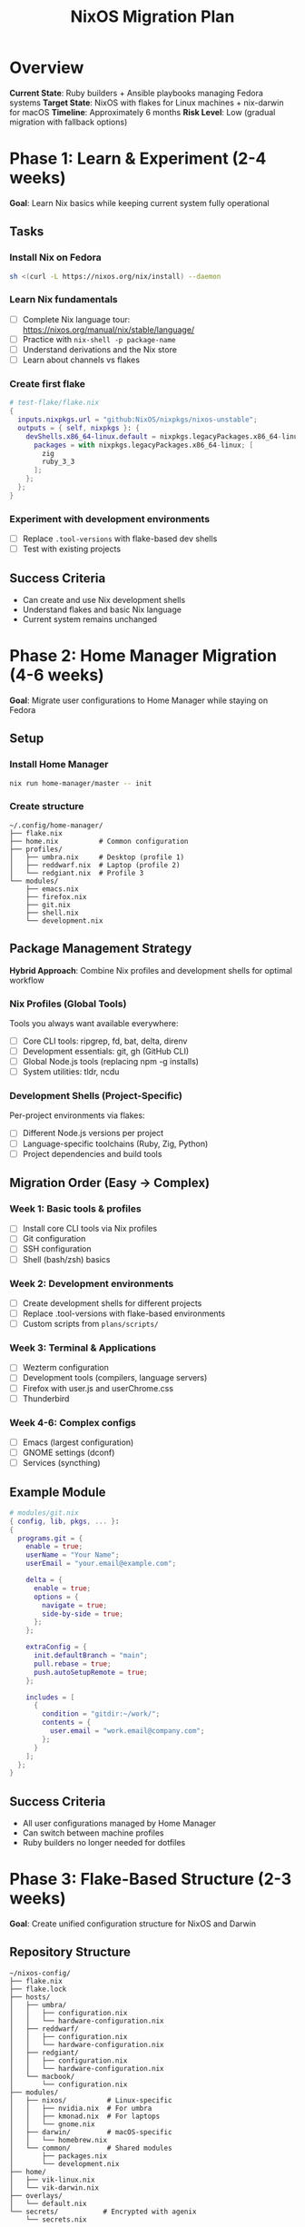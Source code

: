#+TITLE: NixOS Migration Plan

* Overview
*Current State*: Ruby builders + Ansible playbooks managing Fedora systems
*Target State*: NixOS with flakes for Linux machines + nix-darwin for macOS
*Timeline*: Approximately 6 months
*Risk Level*: Low (gradual migration with fallback options)

* Phase 1: Learn & Experiment (2-4 weeks)

*Goal*: Learn Nix basics while keeping current system fully operational

** Tasks

*** Install Nix on Fedora
#+begin_src bash
sh <(curl -L https://nixos.org/nix/install) --daemon
#+end_src

*** Learn Nix fundamentals
- [ ] Complete Nix language tour: https://nixos.org/manual/nix/stable/language/
- [ ] Practice with ~nix-shell -p package-name~
- [ ] Understand derivations and the Nix store
- [ ] Learn about channels vs flakes

*** Create first flake
#+begin_src nix
# test-flake/flake.nix
{
  inputs.nixpkgs.url = "github:NixOS/nixpkgs/nixos-unstable";
  outputs = { self, nixpkgs }: {
    devShells.x86_64-linux.default = nixpkgs.legacyPackages.x86_64-linux.mkShell {
      packages = with nixpkgs.legacyPackages.x86_64-linux; [ 
        zig 
        ruby_3_3 
      ];
    };
  };
}
#+end_src

*** Experiment with development environments
- [ ] Replace ~.tool-versions~ with flake-based dev shells
- [ ] Test with existing projects

** Success Criteria
- Can create and use Nix development shells
- Understand flakes and basic Nix language
- Current system remains unchanged

* Phase 2: Home Manager Migration (4-6 weeks)

*Goal*: Migrate user configurations to Home Manager while staying on Fedora

** Setup

*** Install Home Manager
#+begin_src bash
nix run home-manager/master -- init
#+end_src

*** Create structure
#+begin_example
~/.config/home-manager/
├── flake.nix
├── home.nix          # Common configuration
├── profiles/
│   ├── umbra.nix     # Desktop (profile 1)
│   ├── reddwarf.nix  # Laptop (profile 2)
│   └── redgiant.nix  # Profile 3
└── modules/
    ├── emacs.nix
    ├── firefox.nix
    ├── git.nix
    ├── shell.nix
    └── development.nix
#+end_example

** Package Management Strategy

*Hybrid Approach*: Combine Nix profiles and development shells for optimal workflow

*** Nix Profiles (Global Tools)
Tools you always want available everywhere:
- [ ] Core CLI tools: ripgrep, fd, bat, delta, direnv
- [ ] Development essentials: git, gh (GitHub CLI)
- [ ] Global Node.js tools (replacing npm -g installs)
- [ ] System utilities: tldr, ncdu

*** Development Shells (Project-Specific)
Per-project environments via flakes:
- [ ] Different Node.js versions per project
- [ ] Language-specific toolchains (Ruby, Zig, Python)
- [ ] Project dependencies and build tools

** Migration Order (Easy → Complex)

*** Week 1: Basic tools & profiles
- [ ] Install core CLI tools via Nix profiles
- [ ] Git configuration
- [ ] SSH configuration
- [ ] Shell (bash/zsh) basics

*** Week 2: Development environments
- [ ] Create development shells for different projects
- [ ] Replace .tool-versions with flake-based environments
- [ ] Custom scripts from ~plans/scripts/~

*** Week 3: Terminal & Applications
- [ ] Wezterm configuration
- [ ] Development tools (compilers, language servers)
- [ ] Firefox with user.js and userChrome.css
- [ ] Thunderbird

*** Week 4-6: Complex configs
- [ ] Emacs (largest configuration)
- [ ] GNOME settings (dconf)
- [ ] Services (syncthing)

** Example Module

#+begin_src nix
# modules/git.nix
{ config, lib, pkgs, ... }:
{
  programs.git = {
    enable = true;
    userName = "Your Name";
    userEmail = "your.email@example.com";
    
    delta = {
      enable = true;
      options = {
        navigate = true;
        side-by-side = true;
      };
    };
    
    extraConfig = {
      init.defaultBranch = "main";
      pull.rebase = true;
      push.autoSetupRemote = true;
    };
    
    includes = [
      {
        condition = "gitdir:~/work/";
        contents = {
          user.email = "work.email@company.com";
        };
      }
    ];
  };
}
#+end_src

** Success Criteria
- All user configurations managed by Home Manager
- Can switch between machine profiles
- Ruby builders no longer needed for dotfiles

* Phase 3: Flake-Based Structure (2-3 weeks)

*Goal*: Create unified configuration structure for NixOS and Darwin

** Repository Structure

#+begin_example
~/nixos-config/
├── flake.nix
├── flake.lock
├── hosts/
│   ├── umbra/
│   │   ├── configuration.nix
│   │   └── hardware-configuration.nix
│   ├── reddwarf/
│   │   ├── configuration.nix
│   │   └── hardware-configuration.nix
│   ├── redgiant/
│   │   ├── configuration.nix
│   │   └── hardware-configuration.nix
│   └── macbook/
│       └── configuration.nix
├── modules/
│   ├── nixos/          # Linux-specific
│   │   ├── nvidia.nix  # For umbra
│   │   ├── kmonad.nix  # For laptops
│   │   └── gnome.nix
│   ├── darwin/         # macOS-specific
│   │   └── homebrew.nix
│   └── common/         # Shared modules
│       ├── packages.nix
│       └── development.nix
├── home/
│   ├── vik-linux.nix
│   └── vik-darwin.nix
├── overlays/
│   └── default.nix
└── secrets/           # Encrypted with agenix
    └── secrets.nix
#+end_example

** Main Flake Configuration

#+begin_src nix
# flake.nix
{
  description = "Multi-platform Nix configuration";
  
  inputs = {
    nixpkgs.url = "github:NixOS/nixpkgs/nixos-unstable";
    nixpkgs-stable.url = "github:NixOS/nixpkgs/nixos-24.05";
    
    home-manager = {
      url = "github:nix-community/home-manager";
      inputs.nixpkgs.follows = "nixpkgs";
    };
    
    darwin = {
      url = "github:LnL7/nix-darwin";
      inputs.nixpkgs.follows = "nixpkgs";
    };
    
    agenix.url = "github:ryantm/agenix";
  };
  
  outputs = { self, nixpkgs, nixpkgs-stable, home-manager, darwin, agenix, ... }@inputs: 
  let
    systems = [ "x86_64-linux" "aarch64-darwin" ];
    forAllSystems = nixpkgs.lib.genAttrs systems;
  in {
    # NixOS configurations
    nixosConfigurations = {
      umbra = nixpkgs.lib.nixosSystem {
        system = "x86_64-linux";
        modules = [
          ./hosts/umbra/configuration.nix
          ./modules/nixos/nvidia.nix
          home-manager.nixosModules.home-manager
          {
            home-manager.users.vik = import ./home/vik-linux.nix;
          }
        ];
      };
      
      reddwarf = nixpkgs.lib.nixosSystem {
        system = "x86_64-linux";
        modules = [
          ./hosts/reddwarf/configuration.nix
          ./modules/nixos/kmonad.nix
          home-manager.nixosModules.home-manager
          {
            home-manager.users.vik = import ./home/vik-linux.nix;
          }
        ];
      };
    };
    
    # Darwin configurations
    darwinConfigurations = {
      macbook = darwin.lib.darwinSystem {
        system = "aarch64-darwin";
        modules = [
          ./hosts/macbook/configuration.nix
          home-manager.darwinModules.home-manager
          {
            home-manager.users.vik = import ./home/vik-darwin.nix;
          }
        ];
      };
    };
    
    # Development shells
    devShells = forAllSystems (system: {
      default = nixpkgs.legacyPackages.${system}.mkShell {
        packages = with nixpkgs.legacyPackages.${system}; [
          nixpkgs-fmt
          nil # Nix LSP
          agenix.packages.${system}.default
        ];
      };
    });
  };
}
#+end_src

** Success Criteria
- Flake validates and builds
- Can build configurations for all machines
- Shared modules work across platforms

* Phase 4: NixOS Testing (2-3 weeks)

*Goal*: Thoroughly test NixOS configuration in VMs

** Testing Process

*** Build VM for each host
#+begin_src bash
# Build and test each configuration
nixos-rebuild build-vm --flake .#umbra
./result/bin/run-*-vm

nixos-rebuild build-vm --flake .#reddwarf
./result/bin/run-*-vm
#+end_src

*** Test checklist per machine
- [ ] Boot process completes
- [ ] User can log in
- [ ] GNOME desktop loads
- [ ] All applications launch
- [ ] Development environments work
- [ ] Network connectivity
- [ ] Hardware-specific features (if applicable in VM)

*** Application testing
- [ ] Emacs with full configuration
- [ ] Firefox with customizations
- [ ] Terminal emulator (Wezterm)
- [ ] Development tools
- [ ] Syncthing service

*** Create migration scripts
#+begin_src bash
# Backup script for important data
# Hardware configuration extraction
# Secret migration tools
#+end_src

** Success Criteria
- All configurations boot and run in VMs
- No missing packages or services
- Performance acceptable
- Rollback tested

* Phase 5: First Machine Migration (1-2 weeks)

*Goal*: Migrate least critical machine (recommend: redgiant or reddwarf)

** Pre-migration

*** Full backup
- [ ] Complete system backup
- [ ] Document current partition layout
- [ ] Export package list from current system
- [ ] Backup ~/.config and important data

*** Preparation
- [ ] Download NixOS ISO
- [ ] Create bootable USB
- [ ] Print recovery instructions

** Migration Steps

*** Boot NixOS installer

*** Partition disk (adjust as needed)
#+begin_src bash
# Example with UEFI
parted /dev/nvme0n1 -- mklabel gpt
parted /dev/nvme0n1 -- mkpart ESP fat32 1MB 512MB
parted /dev/nvme0n1 -- mkpart primary 512MB 100%
parted /dev/nvme0n1 -- set 1 esp on
#+end_src

*** Generate hardware configuration
#+begin_src bash
nixos-generate-config --root /mnt
# Copy hardware-configuration.nix to your flake repo
#+end_src

*** Install from flake
#+begin_src bash
nixos-install --flake github:yourusername/nixos-config#reddwarf
#+end_src

*** Post-installation
- [ ] Verify all hardware working
- [ ] Test all critical applications
- [ ] Check performance
- [ ] Validate secrets/passwords

** Dual-boot Option
Consider keeping Fedora in dual-boot initially:
- Resize existing partitions
- Install NixOS alongside
- Keep for 2-4 weeks as fallback

** Success Criteria
- System boots and runs normally
- All hardware detected and working
- User workflows uninterrupted
- Can update system via flake

* Phase 6: macOS Support (2-3 weeks)

*Goal*: Add Darwin configuration for macOS machine

** Setup nix-darwin

*** Install on macOS
#+begin_src bash
# Install Nix first
sh <(curl -L https://nixos.org/nix/install)

# Install nix-darwin
nix run nix-darwin -- switch --flake .#macbook
#+end_src

*** macOS-specific configuration
#+begin_src nix
# hosts/macbook/configuration.nix
{ config, pkgs, ... }:
{
  # Auto-upgrade nix package
  services.nix-daemon.enable = true;
  
  # Apps from Mac App Store
  homebrew = {
    enable = true;
    casks = [
      "firefox"
      "wezterm"
      "spotify"
    ];
    masApps = {
      "Xcode" = 497799835;
    };
  };
  
  # macOS system preferences
  system.defaults = {
    dock.autohide = true;
    finder.AppleShowAllExtensions = true;
    NSGlobalDomain.AppleKeyboardUIMode = 3;
  };
}
#+end_src

*** Cross-platform home configuration
#+begin_src nix
# home/vik-darwin.nix
{ config, pkgs, lib, ... }:
{
  imports = [
    ./modules/common.nix  # Shared config
  ];
  
  home.packages = with pkgs; [
    # macOS-specific packages
  ] ++ lib.optionals pkgs.stdenv.isDarwin [
    # Darwin-only tools
    mas  # Mac App Store CLI
  ];
}
#+end_src

** Success Criteria
- Nix-darwin manages macOS system
- Shared configurations work on both platforms
- Homebrew integration working
- Development environments consistent

* Phase 7: Complete Migration (2-4 weeks)

*Goal*: Migrate all remaining machines and sunset old system

** Final Migrations

*** Migrate umbra (main desktop)
- Special attention to NVIDIA drivers
- Validate performance-critical applications

*** Migrate remaining machines
- Apply lessons learned
- Optimize configurations

*** Cleanup and documentation
- [ ] Archive Ruby/Ansible system
- [ ] Document any manual steps
- [ ] Create troubleshooting guide
- [ ] Set up automated updates

** Post-Migration Tasks

*** Optimize flake
- [ ] Add CI/CD with GitHub Actions
- [ ] Implement automatic updates
- [ ] Add pre-commit hooks

*** Document workflows
- [ ] How to add new packages
- [ ] How to update system
- [ ] How to add new machine
- [ ] Emergency recovery

*** Advanced features
- [ ] Implement secure boot
- [ ] Set up remote deployment
- [ ] Add ISO generation for quick installs

** Success Criteria
- All machines running NixOS/nix-darwin
- No dependency on old system
- Documentation complete
- Team/family can use system

* Risk Mitigation

** Rollback Strategies

1. *Home Manager*: ~home-manager generations~ and rollback
2. *NixOS*: Boot previous generation from GRUB
3. *Data*: Regular backups to external/cloud storage
4. *Configs*: Git repository with tags for each phase

** Common Issues and Solutions

| Issue                | Solution                                         |
|----------------------+--------------------------------------------------|
| Missing package      | Search nixpkgs, use overlay, or package yourself |
| Hardware not working | Check NixOS hardware repo, kernel parameters     |
| Slow rebuilds        | Use binary cache, optimize imports               |
| Secret management    | Use agenix or sops-nix                           |

* Resources

** Documentation
- [[https://nixos.org/manual/nixos/stable/][NixOS Manual]]
- [[https://nix-community.github.io/home-manager/][Home Manager Manual]]
- [[https://nixos.org/guides/nix-pills/][Nix Pills]] (learning resource)
- [[https://github.com/NixOS/nixos-hardware][NixOS Hardware]]

** Community
- [[https://discourse.nixos.org/][NixOS Discourse]]
- [[https://reddit.com/r/NixOS][NixOS Reddit]]
- [[https://nixos.org/community/][NixOS Matrix/IRC]]

** Example Configurations
- [[https://github.com/hlissner/dotfiles][hlissner/dotfiles]] - Advanced example
- [[https://github.com/mitchellh/nixos-config][mitchellh/nixos-config]] - Well-structured
- [[https://github.com/Misterio77/nix-starter-configs][nix-starter-configs]] - Templates

* Timeline Summary

| Phase                 | Duration  | Key Outcome          |
|-----------------------+-----------+----------------------|
| 1. Learn & Experiment | 2-4 weeks | Nix proficiency      |
| 2. Home Manager       | 4-6 weeks | Dotfiles migrated    |
| 3. Flake Structure    | 2-3 weeks | Unified config       |
| 4. Testing            | 2-3 weeks | Validated configs    |
| 5. First Migration    | 1-2 weeks | One machine on NixOS |
| 6. macOS Support      | 2-3 weeks | Darwin integrated    |
| 7. Complete Migration | 2-4 weeks | All systems migrated |

*Total Timeline*: 5-6 months

* Decision Points

After each phase, evaluate:
1. Is the complexity manageable?
2. Are the benefits worth the effort?
3. Should we continue or pause?

Remember: Each phase provides value even if you stop there. Home Manager alone significantly improves dotfile management without requiring NixOS.
